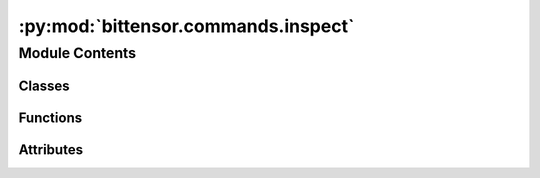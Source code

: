 :py:mod:`bittensor.commands.inspect`
====================================

.. py:module:: bittensor.commands.inspect


Module Contents
---------------

Classes
~~~~~~~

.. autoapisummary::

   bittensor.commands.inspect.InspectCommand



Functions
~~~~~~~~~

.. autoapisummary::

   bittensor.commands.inspect._get_coldkey_wallets_for_path
   bittensor.commands.inspect._get_hotkey_wallets_for_wallet



Attributes
~~~~~~~~~~

.. autoapisummary::

   bittensor.commands.inspect.console


.. py:class:: InspectCommand


   Executes the ``inspect`` command, which compiles and displays a detailed report of a user's wallet pairs (coldkey, hotkey) on the Bittensor network.

   This report includes balance and
   staking information for both the coldkey and hotkey associated with the wallet.

   Optional arguments:
       - ``all``: If set to ``True``, the command will inspect all wallets located within the specified path. If set to ``False``, the command will inspect only the wallet specified by the user.

   The command gathers data on:

   - Coldkey balance and delegated stakes.
   - Hotkey stake and emissions per neuron on the network.
   - Delegate names and details fetched from the network.

   The resulting table includes columns for:

   - **Coldkey**: The coldkey associated with the user's wallet.
   - **Balance**: The balance of the coldkey.
   - **Delegate**: The name of the delegate to which the coldkey has staked funds.
   - **Stake**: The amount of stake held by both the coldkey and hotkey.
   - **Emission**: The emission or rewards earned from staking.
   - **Netuid**: The network unique identifier of the subnet where the hotkey is active.
   - **Hotkey**: The hotkey associated with the neuron on the network.

   Usage:
       This command can be used to inspect a single wallet or all wallets located within a
       specified path. It is useful for a comprehensive overview of a user's participation
       and performance in the Bittensor network.

   Example usage::

           btcli wallet inspect
           btcli wallet inspect --all

   .. note::

      The ``inspect`` command is for displaying information only and does not perform any
      transactions or state changes on the Bittensor network. It is intended to be used as
      part of the Bittensor CLI and not as a standalone function within user code.

   .. py:method:: _run(cli: bittensor.cli, subtensor: bittensor.subtensor)
      :staticmethod:


   .. py:method:: add_args(parser: argparse.ArgumentParser)
      :staticmethod:


   .. py:method:: check_config(config: bittensor.config)
      :staticmethod:


   .. py:method:: run(cli: bittensor.cli)
      :staticmethod:

      Inspect a cold, hot pair.



.. py:function:: _get_coldkey_wallets_for_path(path: str) -> List[bittensor.wallet]


.. py:function:: _get_hotkey_wallets_for_wallet(wallet) -> List[bittensor.wallet]


.. py:data:: console

   

